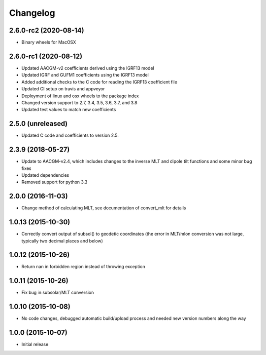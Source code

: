 
Changelog
=========
2.6.0-rc2 (2020-08-14)
-----------------------------------------
* Binary wheels for MacOSX


2.6.0-rc1 (2020-08-12)
-----------------------------------------
* Updated AACGM-v2 coefficients derived using the IGRF13 model
* Updated IGRF and GUFM1 coefficients using the IGRF13 model
* Added additional checks to the C code for reading the IGRF13 coefficient file
* Updated CI setup on travis and appveyor
* Deployment of linux and osx wheels to the package index
* Changed version support to 2.7, 3.4, 3.5, 3.6, 3.7, and 3.8
* Updated test values to match new coefficients


2.5.0 (unreleased)
-----------------------------------------
* Updated C code and coefficients to version 2.5.


2.3.9 (2018-05-27)
-----------------------------------------

* Update to AACGM-v2.4, which includes changes to the inverse MLT and
  dipole tilt functions and some minor bug fixes
* Updated dependencies
* Removed support for python 3.3


2.0.0 (2016-11-03)
-----------------------------------------

* Change method of calculating MLT, see documentation of convert_mlt for details


1.0.13 (2015-10-30)
-----------------------------------------

* Correctly convert output of subsol() to geodetic coordinates (the error in MLT/mlon conversion was not large, typically two decimal places and below)


1.0.12 (2015-10-26)
-----------------------------------------

* Return nan in forbidden region instead of throwing exception


1.0.11 (2015-10-26)
-----------------------------------------

* Fix bug in subsolar/MLT conversion


1.0.10 (2015-10-08)
-----------------------------------------

* No code changes, debugged automatic build/upload process and needed new version numbers along the way


1.0.0 (2015-10-07)
-----------------------------------------

* Initial release

